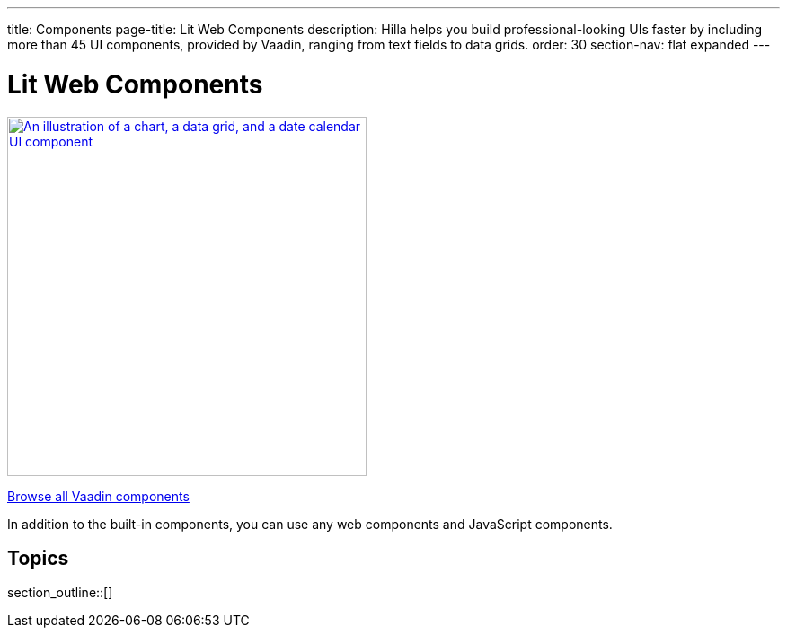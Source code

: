 ---
title: Components
page-title: Lit Web Components
description: Hilla helps you build professional-looking UIs faster by including more than 45 UI components, provided by Vaadin, ranging from text fields to data grids.
order: 30
section-nav: flat expanded
---

= Lit Web Components

[link=https://vaadin.com/docs/components]
[.subtle]
image::components.png["An illustration of a chart, a data grid, and a date calendar UI component",width=400]

https://vaadin.com/docs/components[Browse all Vaadin components, role="button secondary water"]

In addition to the built-in components, you can use any web components and JavaScript components.

== Topics

section_outline::[]

